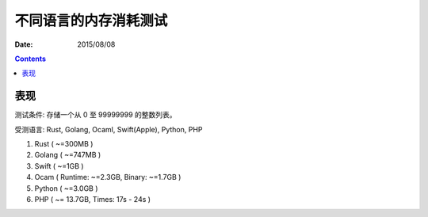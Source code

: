 不同语言的内存消耗测试
========================

:Date: 2015/08/08



.. contents::


表现
---------

测试条件: 存储一个从 0 至 99999999 的整数列表。

受测语言: Rust, Golang, Ocaml, Swift(Apple), Python, PHP

1.  Rust ( ~=300MB )
2.  Golang ( ~=747MB )
3.  Swift ( ~=1GB )
4.  Ocam ( Runtime: ~=2.3GB, Binary: ~=1.7GB )
5.  Python ( ~=3.0GB )
6.  PHP ( ~= 13.7GB, Times: 17s - 24s )
